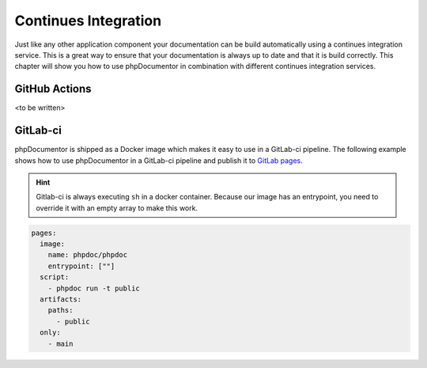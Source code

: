 =====================
Continues Integration
=====================

Just like any other application component your documentation can be build automatically using a continues
integration service. This is a great way to ensure that your documentation is always up to date and that
it is build correctly. This chapter will show you how to use phpDocumentor in combination with different
continues integration services.

GitHub Actions
==============

<to be written>

GitLab-ci
=========

phpDocumentor is shipped as a Docker image which makes it easy to use in a GitLab-ci pipeline. The following
example shows how to use phpDocumentor in a GitLab-ci pipeline and publish it to `GitLab pages`_.

.. hint::

   Gitlab-ci is always executing ``sh`` in a docker container. Because our image has an entrypoint, you need to
   override it with an empty array to make this work.

.. code-block:: yaml

    pages:
      image:
        name: phpdoc/phpdoc
        entrypoint: [""]
      script:
        - phpdoc run -t public
      artifacts:
        paths:
          - public
      only:
        - main

.. _GitLab pages: https://docs.gitlab.com/ee/user/project/pages/
